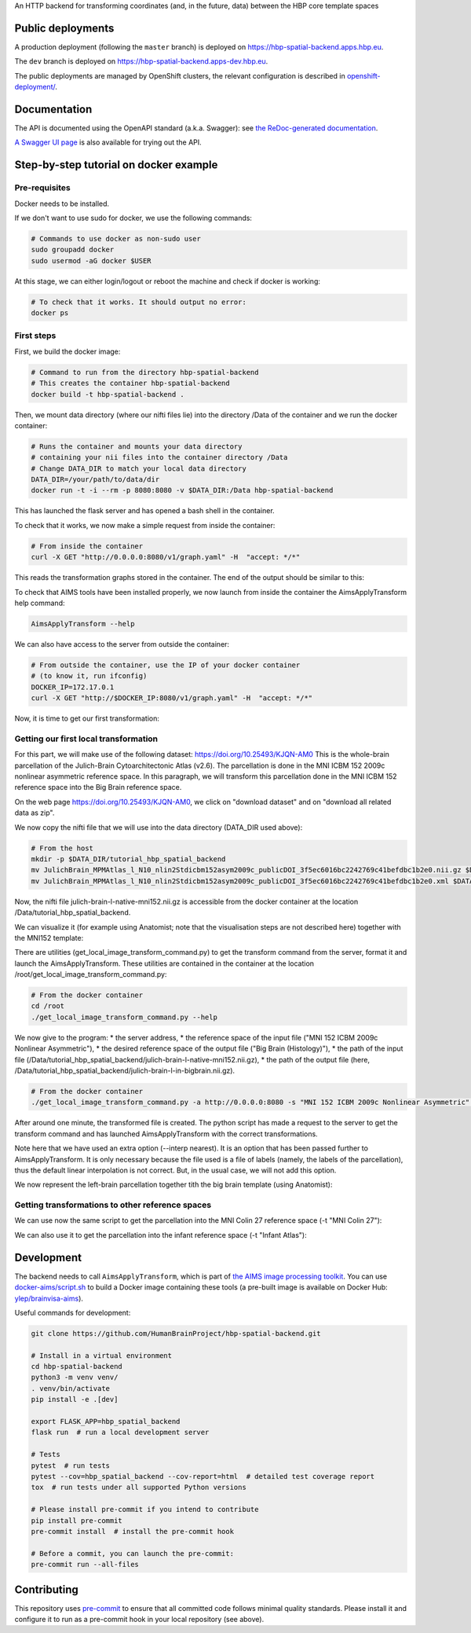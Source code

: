An HTTP backend for transforming coordinates (and, in the future, data) between the HBP core template spaces

.. image:: https://api.travis-ci.com/HumanBrainProject/hbp-spatial-backend.svg?branch=master
   :target: https://travis-ci.com/HumanBrainProject/hbp-spatial-backend
   :alt: Travis Build Status

.. image:: https://codecov.io/gh/HumanBrainProject/hbp-spatial-backend/branch/master/graph/badge.svg
   :target: https://codecov.io/gh/HumanBrainProject/hbp-spatial-backend
   :alt: Coverage Status

.. image:: https://img.shields.io/swagger/valid/3.0?label=OpenAPI&specUrl=https%3A%2F%2Fhbp-spatial-backend.apps.hbp.eu%2Fopenapi.json
   :target: https://hbp-spatial-backend.apps.hbp.eu/redoc
   :alt: Swagger Validator


Public deployments
==================

A production deployment (following the ``master`` branch) is deployed on https://hbp-spatial-backend.apps.hbp.eu. |uptime-prod|

The ``dev`` branch is deployed on https://hbp-spatial-backend.apps-dev.hbp.eu. |uptime-dev|

The public deployments are managed by OpenShift clusters, the relevant configuration is described in `<openshift-deployment/>`_.


Documentation
=============

The API is documented using the OpenAPI standard (a.k.a. Swagger): see `the ReDoc-generated documentation <https://hbp-spatial-backend.apps.hbp.eu/redoc>`_.

`A Swagger UI page <https://hbp-spatial-backend.apps.hbp.eu/swagger-ui>`_ is also available for trying out the API.

Step-by-step tutorial on docker example
=======================================

Pre-requisites
--------------

Docker needs to be installed.

If we don't want to use sudo for docker, we use the following commands:

.. code-block:: shell

   # Commands to use docker as non-sudo user
   sudo groupadd docker
   sudo usermod -aG docker $USER


At this stage, we can either login/logout or reboot the machine and check if docker is working:

.. code-block:: shell

   # To check that it works. It should output no error:
   docker ps

First steps
-----------

First, we build the docker image:

.. code-block:: shell

   # Command to run from the directory hbp-spatial-backend
   # This creates the container hbp-spatial-backend
   docker build -t hbp-spatial-backend .

Then, we mount data directory (where our nifti files lie)
into the directory /Data of the container and we run the docker container:

.. code-block:: shell

   # Runs the container and mounts your data directory
   # containing your nii files into the container directory /Data
   # Change DATA_DIR to match your local data directory
   DATA_DIR=/your/path/to/data/dir
   docker run -t -i --rm -p 8080:8080 -v $DATA_DIR:/Data hbp-spatial-backend

This has launched the flask server and has opened a bash shell in the container.

To check that it works, we now make a simple request from inside the container:

.. code-block:: shell

   # From inside the container
   curl -X GET "http://0.0.0.0:8080/v1/graph.yaml" -H  "accept: */*"

This reads the transformation graphs stored in the container.
The end of the output should be similar to this:

.. image:: image/output_graph_yaml.png

To check that AIMS tools have been installed properly,
we now launch from inside the container the AimsApplyTransform help command:

.. code-block:: shell

   AimsApplyTransform --help


We can also have access to the server from outside the container:

.. code-block:: shell

   # From outside the container, use the IP of your docker container
   # (to know it, run ifconfig)
   DOCKER_IP=172.17.0.1
   curl -X GET "http://$DOCKER_IP:8080/v1/graph.yaml" -H  "accept: */*"

Now, it is time to get our first transformation:

Getting our first local transformation
--------------------------------------

For this part, we will make use of the following dataset:
https://doi.org/10.25493/KJQN-AM0
This is the whole-brain parcellation of the Julich-Brain Cytoarchitectonic Atlas (v2.6).
The parcellation is done in the MNI ICBM 152 2009c nonlinear asymmetric reference space.
In this paragraph, we will transform this parcellation
done in the MNI ICBM 152 reference space into the Big Brain reference space.


On the web page https://doi.org/10.25493/KJQN-AM0,
we click on "download dataset" and on "download all related data as zip".

We now copy the nifti file that we will use
into the data directory (DATA_DIR used above):

.. code-block:: shell

   # From the host
   mkdir -p $DATA_DIR/tutorial_hbp_spatial_backend
   mv JulichBrain_MPMAtlas_l_N10_nlin2Stdicbm152asym2009c_publicDOI_3f5ec6016bc2242769c41befdbc1b2e0.nii.gz $DATA_DIR/tutorial_hbp_spatial_backend/julich-brain-l-native-mni152.nii.gz
   mv JulichBrain_MPMAtlas_l_N10_nlin2Stdicbm152asym2009c_publicDOI_3f5ec6016bc2242769c41befdbc1b2e0.xml $DATA_DIR/tutorial_hbp_spatial_backend/julich-brain-l-native-mni152.xml

Now, the nifti file julich-brain-l-native-mni152.nii.gz is accessible from the docker container at the location /Data/tutorial_hbp_spatial_backend.

We can visualize it (for example using Anatomist; note that the visualisation steps are not described here)
together with the MNI152 template:

.. image:: image/julich-brain-l-native-mni152.png
   :width: 50%


There are utilities (get_local_image_transform_command.py)
to get the transform command from the server, format it and launch the AimsApplyTransform.
These utilities are contained in the container at the location /root/get_local_image_transform_command.py:

.. code-block:: shell

   # From the docker container
   cd /root
   ./get_local_image_transform_command.py --help

We now give to the program:
* the server address,
* the reference space of the input file ("MNI 152 ICBM 2009c Nonlinear Asymmetric"),
* the desired reference space of the output file ("Big Brain (Histology)"),
* the path of the input file (/Data/tutorial_hbp_spatial_backend/julich-brain-l-native-mni152.nii.gz),
* the path of the output file (here, /Data/tutorial_hbp_spatial_backend/julich-brain-l-in-bigbrain.nii.gz).

.. code-block:: shell

   # From the docker container
   ./get_local_image_transform_command.py -a http://0.0.0.0:8080 -s "MNI 152 ICBM 2009c Nonlinear Asymmetric" -t "Big Brain (Histology)" -i /Data/tutorial_hbp_spatial_backend/julich-brain-l-native-mni152.nii.gz -o /Data/tutorial_hbp_spatial_backend/julich-brain-l-in-bigbrain.nii.gz --interp nearest

After around one minute, the transformed file is created. The python script has made a request to the server to get the transform command and has launched AimsApplyTransform with the  correct transformations.

Note here that we have used an extra option (--interp nearest). It is an option that has been passed further to AimsApplyTransform.
It is only necessary because the file used is a file of labels (namely, the labels of the parcellation), thus the default linear interpolation is not correct. But, in the usual case, we will not add this option.

We now represent the left-brain parcellation together tith the big brain template (using Anatomist):

.. image:: image/julich-brain-l-in-bigbrain.png
   :width: 50%

Getting transformations to other reference spaces
-------------------------------------------------

We can use now the same script to get the parcellation into the MNI Colin 27 reference space (-t "MNI Colin 27"):

.. image:: image/julich-brain-l-in-colin27.png
   :width: 50%

We can also use it to get the parcellation into the infant reference space (-t "Infant Atlas"):

.. image:: image/julich-brain-l-in-infant.png
   :width: 50%


Development
===========

The backend needs to call ``AimsApplyTransform``, which is part of `the AIMS image processing toolkit <https://github.com/brainvisa/aims-free>`_. You can use `<docker-aims/script.sh>`_ to build a Docker image containing these tools (a pre-built image is available on Docker Hub: `ylep/brainvisa-aims <https://hub.docker.com/r/ylep/brainvisa-aims>`_).

Useful commands for development:

.. code-block:: shell

  git clone https://github.com/HumanBrainProject/hbp-spatial-backend.git

  # Install in a virtual environment
  cd hbp-spatial-backend
  python3 -m venv venv/
  . venv/bin/activate
  pip install -e .[dev]

  export FLASK_APP=hbp_spatial_backend
  flask run  # run a local development server

  # Tests
  pytest  # run tests
  pytest --cov=hbp_spatial_backend --cov-report=html  # detailed test coverage report
  tox  # run tests under all supported Python versions

  # Please install pre-commit if you intend to contribute
  pip install pre-commit
  pre-commit install  # install the pre-commit hook

  # Before a commit, you can launch the pre-commit:
  pre-commit run --all-files

Contributing
============

This repository uses `pre-commit`_ to ensure that all committed code follows minimal quality standards. Please install it and configure it to run as a pre-commit hook in your local repository (see above).


.. |uptime-prod| image:: https://img.shields.io/uptimerobot/ratio/7/m783468831-04ba4c898048519b8c7b5a2f?style=flat-square
   :alt: Weekly uptime ratio of the production instance
.. |uptime-dev| image:: https://img.shields.io/uptimerobot/ratio/7/m783468851-2872ab9d303cfa0973445798?style=flat-square
   :alt: Weekly uptime ratio of the development instance
.. _pre-commit: https://pre-commit.com/
